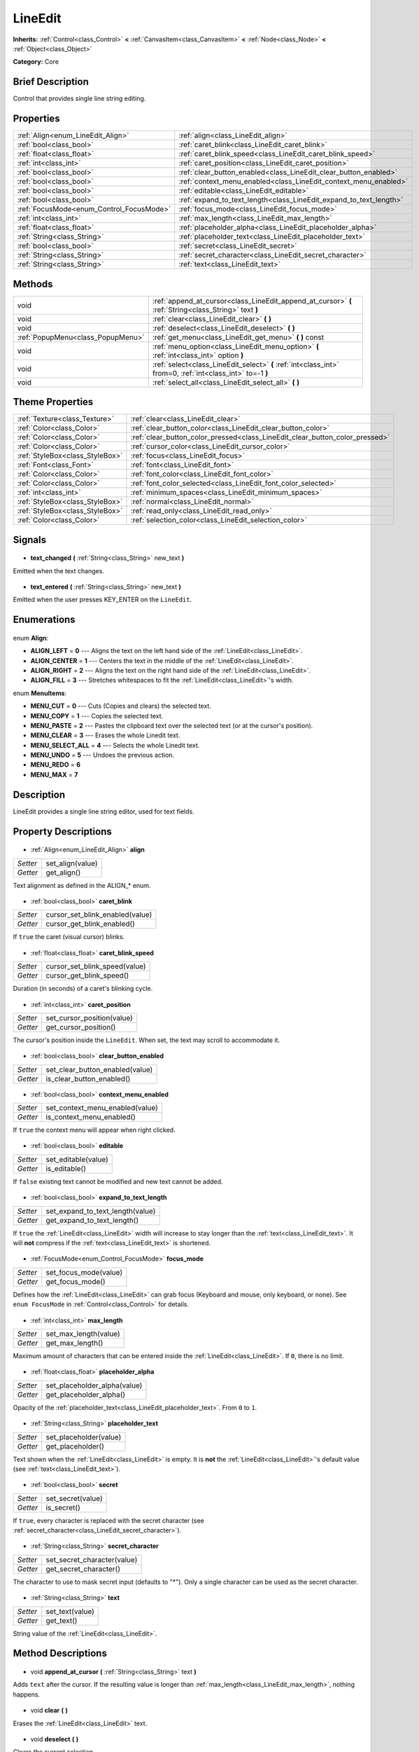 .. Generated automatically by doc/tools/makerst.py in Godot's source tree.
.. DO NOT EDIT THIS FILE, but the LineEdit.xml source instead.
.. The source is found in doc/classes or modules/<name>/doc_classes.

.. _class_LineEdit:

LineEdit
========

**Inherits:** :ref:`Control<class_Control>` **<** :ref:`CanvasItem<class_CanvasItem>` **<** :ref:`Node<class_Node>` **<** :ref:`Object<class_Object>`

**Category:** Core

Brief Description
-----------------

Control that provides single line string editing.

Properties
----------

+------------------------------------------+--------------------------------------------------------------------+
| :ref:`Align<enum_LineEdit_Align>`        | :ref:`align<class_LineEdit_align>`                                 |
+------------------------------------------+--------------------------------------------------------------------+
| :ref:`bool<class_bool>`                  | :ref:`caret_blink<class_LineEdit_caret_blink>`                     |
+------------------------------------------+--------------------------------------------------------------------+
| :ref:`float<class_float>`                | :ref:`caret_blink_speed<class_LineEdit_caret_blink_speed>`         |
+------------------------------------------+--------------------------------------------------------------------+
| :ref:`int<class_int>`                    | :ref:`caret_position<class_LineEdit_caret_position>`               |
+------------------------------------------+--------------------------------------------------------------------+
| :ref:`bool<class_bool>`                  | :ref:`clear_button_enabled<class_LineEdit_clear_button_enabled>`   |
+------------------------------------------+--------------------------------------------------------------------+
| :ref:`bool<class_bool>`                  | :ref:`context_menu_enabled<class_LineEdit_context_menu_enabled>`   |
+------------------------------------------+--------------------------------------------------------------------+
| :ref:`bool<class_bool>`                  | :ref:`editable<class_LineEdit_editable>`                           |
+------------------------------------------+--------------------------------------------------------------------+
| :ref:`bool<class_bool>`                  | :ref:`expand_to_text_length<class_LineEdit_expand_to_text_length>` |
+------------------------------------------+--------------------------------------------------------------------+
| :ref:`FocusMode<enum_Control_FocusMode>` | :ref:`focus_mode<class_LineEdit_focus_mode>`                       |
+------------------------------------------+--------------------------------------------------------------------+
| :ref:`int<class_int>`                    | :ref:`max_length<class_LineEdit_max_length>`                       |
+------------------------------------------+--------------------------------------------------------------------+
| :ref:`float<class_float>`                | :ref:`placeholder_alpha<class_LineEdit_placeholder_alpha>`         |
+------------------------------------------+--------------------------------------------------------------------+
| :ref:`String<class_String>`              | :ref:`placeholder_text<class_LineEdit_placeholder_text>`           |
+------------------------------------------+--------------------------------------------------------------------+
| :ref:`bool<class_bool>`                  | :ref:`secret<class_LineEdit_secret>`                               |
+------------------------------------------+--------------------------------------------------------------------+
| :ref:`String<class_String>`              | :ref:`secret_character<class_LineEdit_secret_character>`           |
+------------------------------------------+--------------------------------------------------------------------+
| :ref:`String<class_String>`              | :ref:`text<class_LineEdit_text>`                                   |
+------------------------------------------+--------------------------------------------------------------------+

Methods
-------

+------------------------------------+------------------------------------------------------------------------------------------------------------+
| void                               | :ref:`append_at_cursor<class_LineEdit_append_at_cursor>` **(** :ref:`String<class_String>` text **)**      |
+------------------------------------+------------------------------------------------------------------------------------------------------------+
| void                               | :ref:`clear<class_LineEdit_clear>` **(** **)**                                                             |
+------------------------------------+------------------------------------------------------------------------------------------------------------+
| void                               | :ref:`deselect<class_LineEdit_deselect>` **(** **)**                                                       |
+------------------------------------+------------------------------------------------------------------------------------------------------------+
| :ref:`PopupMenu<class_PopupMenu>`  | :ref:`get_menu<class_LineEdit_get_menu>` **(** **)** const                                                 |
+------------------------------------+------------------------------------------------------------------------------------------------------------+
| void                               | :ref:`menu_option<class_LineEdit_menu_option>` **(** :ref:`int<class_int>` option **)**                    |
+------------------------------------+------------------------------------------------------------------------------------------------------------+
| void                               | :ref:`select<class_LineEdit_select>` **(** :ref:`int<class_int>` from=0, :ref:`int<class_int>` to=-1 **)** |
+------------------------------------+------------------------------------------------------------------------------------------------------------+
| void                               | :ref:`select_all<class_LineEdit_select_all>` **(** **)**                                                   |
+------------------------------------+------------------------------------------------------------------------------------------------------------+

Theme Properties
----------------

+---------------------------------+------------------------------------------------------------------------------+
| :ref:`Texture<class_Texture>`   | :ref:`clear<class_LineEdit_clear>`                                           |
+---------------------------------+------------------------------------------------------------------------------+
| :ref:`Color<class_Color>`       | :ref:`clear_button_color<class_LineEdit_clear_button_color>`                 |
+---------------------------------+------------------------------------------------------------------------------+
| :ref:`Color<class_Color>`       | :ref:`clear_button_color_pressed<class_LineEdit_clear_button_color_pressed>` |
+---------------------------------+------------------------------------------------------------------------------+
| :ref:`Color<class_Color>`       | :ref:`cursor_color<class_LineEdit_cursor_color>`                             |
+---------------------------------+------------------------------------------------------------------------------+
| :ref:`StyleBox<class_StyleBox>` | :ref:`focus<class_LineEdit_focus>`                                           |
+---------------------------------+------------------------------------------------------------------------------+
| :ref:`Font<class_Font>`         | :ref:`font<class_LineEdit_font>`                                             |
+---------------------------------+------------------------------------------------------------------------------+
| :ref:`Color<class_Color>`       | :ref:`font_color<class_LineEdit_font_color>`                                 |
+---------------------------------+------------------------------------------------------------------------------+
| :ref:`Color<class_Color>`       | :ref:`font_color_selected<class_LineEdit_font_color_selected>`               |
+---------------------------------+------------------------------------------------------------------------------+
| :ref:`int<class_int>`           | :ref:`minimum_spaces<class_LineEdit_minimum_spaces>`                         |
+---------------------------------+------------------------------------------------------------------------------+
| :ref:`StyleBox<class_StyleBox>` | :ref:`normal<class_LineEdit_normal>`                                         |
+---------------------------------+------------------------------------------------------------------------------+
| :ref:`StyleBox<class_StyleBox>` | :ref:`read_only<class_LineEdit_read_only>`                                   |
+---------------------------------+------------------------------------------------------------------------------+
| :ref:`Color<class_Color>`       | :ref:`selection_color<class_LineEdit_selection_color>`                       |
+---------------------------------+------------------------------------------------------------------------------+

Signals
-------

  .. _class_LineEdit_text_changed:

- **text_changed** **(** :ref:`String<class_String>` new_text **)**

Emitted when the text changes.

  .. _class_LineEdit_text_entered:

- **text_entered** **(** :ref:`String<class_String>` new_text **)**

Emitted when the user presses KEY_ENTER on the ``LineEdit``.

Enumerations
------------

  .. _enum_LineEdit_Align:

enum **Align**:

- **ALIGN_LEFT** = **0** --- Aligns the text on the left hand side of the :ref:`LineEdit<class_LineEdit>`.
- **ALIGN_CENTER** = **1** --- Centers the text in the middle of the :ref:`LineEdit<class_LineEdit>`.
- **ALIGN_RIGHT** = **2** --- Aligns the text on the right hand side of the :ref:`LineEdit<class_LineEdit>`.
- **ALIGN_FILL** = **3** --- Stretches whitespaces to fit the :ref:`LineEdit<class_LineEdit>`'s width.

  .. _enum_LineEdit_MenuItems:

enum **MenuItems**:

- **MENU_CUT** = **0** --- Cuts (Copies and clears) the selected text.
- **MENU_COPY** = **1** --- Copies the selected text.
- **MENU_PASTE** = **2** --- Pastes the clipboard text over the selected text (or at the cursor's position).
- **MENU_CLEAR** = **3** --- Erases the whole Linedit text.
- **MENU_SELECT_ALL** = **4** --- Selects the whole Linedit text.
- **MENU_UNDO** = **5** --- Undoes the previous action.
- **MENU_REDO** = **6**
- **MENU_MAX** = **7**

Description
-----------

LineEdit provides a single line string editor, used for text fields.

Property Descriptions
---------------------

  .. _class_LineEdit_align:

- :ref:`Align<enum_LineEdit_Align>` **align**

+----------+------------------+
| *Setter* | set_align(value) |
+----------+------------------+
| *Getter* | get_align()      |
+----------+------------------+

Text alignment as defined in the ALIGN\_\* enum.

  .. _class_LineEdit_caret_blink:

- :ref:`bool<class_bool>` **caret_blink**

+----------+---------------------------------+
| *Setter* | cursor_set_blink_enabled(value) |
+----------+---------------------------------+
| *Getter* | cursor_get_blink_enabled()      |
+----------+---------------------------------+

If ``true`` the caret (visual cursor) blinks.

  .. _class_LineEdit_caret_blink_speed:

- :ref:`float<class_float>` **caret_blink_speed**

+----------+-------------------------------+
| *Setter* | cursor_set_blink_speed(value) |
+----------+-------------------------------+
| *Getter* | cursor_get_blink_speed()      |
+----------+-------------------------------+

Duration (in seconds) of a caret's blinking cycle.

  .. _class_LineEdit_caret_position:

- :ref:`int<class_int>` **caret_position**

+----------+----------------------------+
| *Setter* | set_cursor_position(value) |
+----------+----------------------------+
| *Getter* | get_cursor_position()      |
+----------+----------------------------+

The cursor's position inside the ``LineEdit``. When set, the text may scroll to accommodate it.

  .. _class_LineEdit_clear_button_enabled:

- :ref:`bool<class_bool>` **clear_button_enabled**

+----------+---------------------------------+
| *Setter* | set_clear_button_enabled(value) |
+----------+---------------------------------+
| *Getter* | is_clear_button_enabled()       |
+----------+---------------------------------+

  .. _class_LineEdit_context_menu_enabled:

- :ref:`bool<class_bool>` **context_menu_enabled**

+----------+---------------------------------+
| *Setter* | set_context_menu_enabled(value) |
+----------+---------------------------------+
| *Getter* | is_context_menu_enabled()       |
+----------+---------------------------------+

If ``true`` the context menu will appear when right clicked.

  .. _class_LineEdit_editable:

- :ref:`bool<class_bool>` **editable**

+----------+---------------------+
| *Setter* | set_editable(value) |
+----------+---------------------+
| *Getter* | is_editable()       |
+----------+---------------------+

If ``false`` existing text cannot be modified and new text cannot be added.

  .. _class_LineEdit_expand_to_text_length:

- :ref:`bool<class_bool>` **expand_to_text_length**

+----------+----------------------------------+
| *Setter* | set_expand_to_text_length(value) |
+----------+----------------------------------+
| *Getter* | get_expand_to_text_length()      |
+----------+----------------------------------+

If ``true`` the :ref:`LineEdit<class_LineEdit>` width will increase to stay longer than the :ref:`text<class_LineEdit_text>`. It will **not** compress if the :ref:`text<class_LineEdit_text>` is shortened.

  .. _class_LineEdit_focus_mode:

- :ref:`FocusMode<enum_Control_FocusMode>` **focus_mode**

+----------+-----------------------+
| *Setter* | set_focus_mode(value) |
+----------+-----------------------+
| *Getter* | get_focus_mode()      |
+----------+-----------------------+

Defines how the :ref:`LineEdit<class_LineEdit>` can grab focus (Keyboard and mouse, only keyboard, or none). See ``enum FocusMode`` in :ref:`Control<class_Control>` for details.

  .. _class_LineEdit_max_length:

- :ref:`int<class_int>` **max_length**

+----------+-----------------------+
| *Setter* | set_max_length(value) |
+----------+-----------------------+
| *Getter* | get_max_length()      |
+----------+-----------------------+

Maximum amount of characters that can be entered inside the :ref:`LineEdit<class_LineEdit>`. If ``0``, there is no limit.

  .. _class_LineEdit_placeholder_alpha:

- :ref:`float<class_float>` **placeholder_alpha**

+----------+------------------------------+
| *Setter* | set_placeholder_alpha(value) |
+----------+------------------------------+
| *Getter* | get_placeholder_alpha()      |
+----------+------------------------------+

Opacity of the :ref:`placeholder_text<class_LineEdit_placeholder_text>`. From ``0`` to ``1``.

  .. _class_LineEdit_placeholder_text:

- :ref:`String<class_String>` **placeholder_text**

+----------+------------------------+
| *Setter* | set_placeholder(value) |
+----------+------------------------+
| *Getter* | get_placeholder()      |
+----------+------------------------+

Text shown when the :ref:`LineEdit<class_LineEdit>` is empty. It is **not** the :ref:`LineEdit<class_LineEdit>`'s default value (see :ref:`text<class_LineEdit_text>`).

  .. _class_LineEdit_secret:

- :ref:`bool<class_bool>` **secret**

+----------+-------------------+
| *Setter* | set_secret(value) |
+----------+-------------------+
| *Getter* | is_secret()       |
+----------+-------------------+

If ``true``, every character is replaced with the secret character (see :ref:`secret_character<class_LineEdit_secret_character>`).

  .. _class_LineEdit_secret_character:

- :ref:`String<class_String>` **secret_character**

+----------+-----------------------------+
| *Setter* | set_secret_character(value) |
+----------+-----------------------------+
| *Getter* | get_secret_character()      |
+----------+-----------------------------+

The character to use to mask secret input (defaults to "\*"). Only a single character can be used as the secret character.

  .. _class_LineEdit_text:

- :ref:`String<class_String>` **text**

+----------+-----------------+
| *Setter* | set_text(value) |
+----------+-----------------+
| *Getter* | get_text()      |
+----------+-----------------+

String value of the :ref:`LineEdit<class_LineEdit>`.

Method Descriptions
-------------------

  .. _class_LineEdit_append_at_cursor:

- void **append_at_cursor** **(** :ref:`String<class_String>` text **)**

Adds ``text`` after the cursor. If the resulting value is longer than :ref:`max_length<class_LineEdit_max_length>`, nothing happens.

  .. _class_LineEdit_clear:

- void **clear** **(** **)**

Erases the :ref:`LineEdit<class_LineEdit>` text.

  .. _class_LineEdit_deselect:

- void **deselect** **(** **)**

Clears the current selection.

  .. _class_LineEdit_get_menu:

- :ref:`PopupMenu<class_PopupMenu>` **get_menu** **(** **)** const

Returns the :ref:`PopupMenu<class_PopupMenu>` of this ``LineEdit``. By default, this menu is displayed when right-clicking on the :ref:`LineEdit<class_LineEdit>`.

  .. _class_LineEdit_menu_option:

- void **menu_option** **(** :ref:`int<class_int>` option **)**

Executes a given action as defined in the MENU\_\* enum.

  .. _class_LineEdit_select:

- void **select** **(** :ref:`int<class_int>` from=0, :ref:`int<class_int>` to=-1 **)**

Selects characters inside :ref:`LineEdit<class_LineEdit>` between ``from`` and ``to``. By default ``from`` is at the beginning and ``to`` at the end.

::

    text = "Welcome"
    select()     # Welcome
    select(4)    # ome
    select(2, 5) # lco

  .. _class_LineEdit_select_all:

- void **select_all** **(** **)**

Selects the whole :ref:`String<class_String>`.

